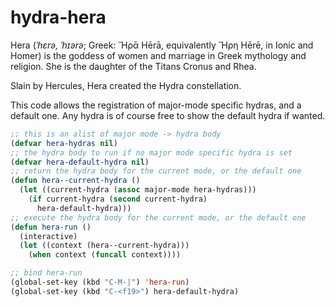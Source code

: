 * hydra-hera
Hera (/ˈhɛrə, ˈhɪərə/; Greek: Ἥρᾱ Hērā, equivalently Ἥρη Hērē, in Ionic and Homer) is
the goddess of women and marriage in Greek mythology and religion. She is the
daughter of the Titans Cronus and Rhea.

Slain by Hercules, Hera created the Hydra constellation.

This code allows the registration of major-mode specific hydras, and a default
one. Any hydra is of course free to show the default hydra if wanted.

#+begin_src emacs-lisp
  ;; this is an alist of major mode -> hydra body
  (defvar hera-hydras nil)
  ;; the hydra body to run if no major mode specific hydra is set
  (defvar hera-default-hydra nil)
  ;; return the hydra body for the current mode, or the default one
  (defun hera--current-hydra ()
    (let ((current-hydra (assoc major-mode hera-hydras)))
      (if current-hydra (second current-hydra)
        hera-default-hydra)))
  ;; execute the hydra body for the current mode, or the default one
  (defun hera-run ()
    (interactive)
    (let ((context (hera--current-hydra)))
      (when context (funcall context))))

  ;; bind hera-run
  (global-set-key (kbd "C-M-|") 'hera-run)
  (global-set-key (kbd "C-<f19>") hera-default-hydra)
#+end_src

